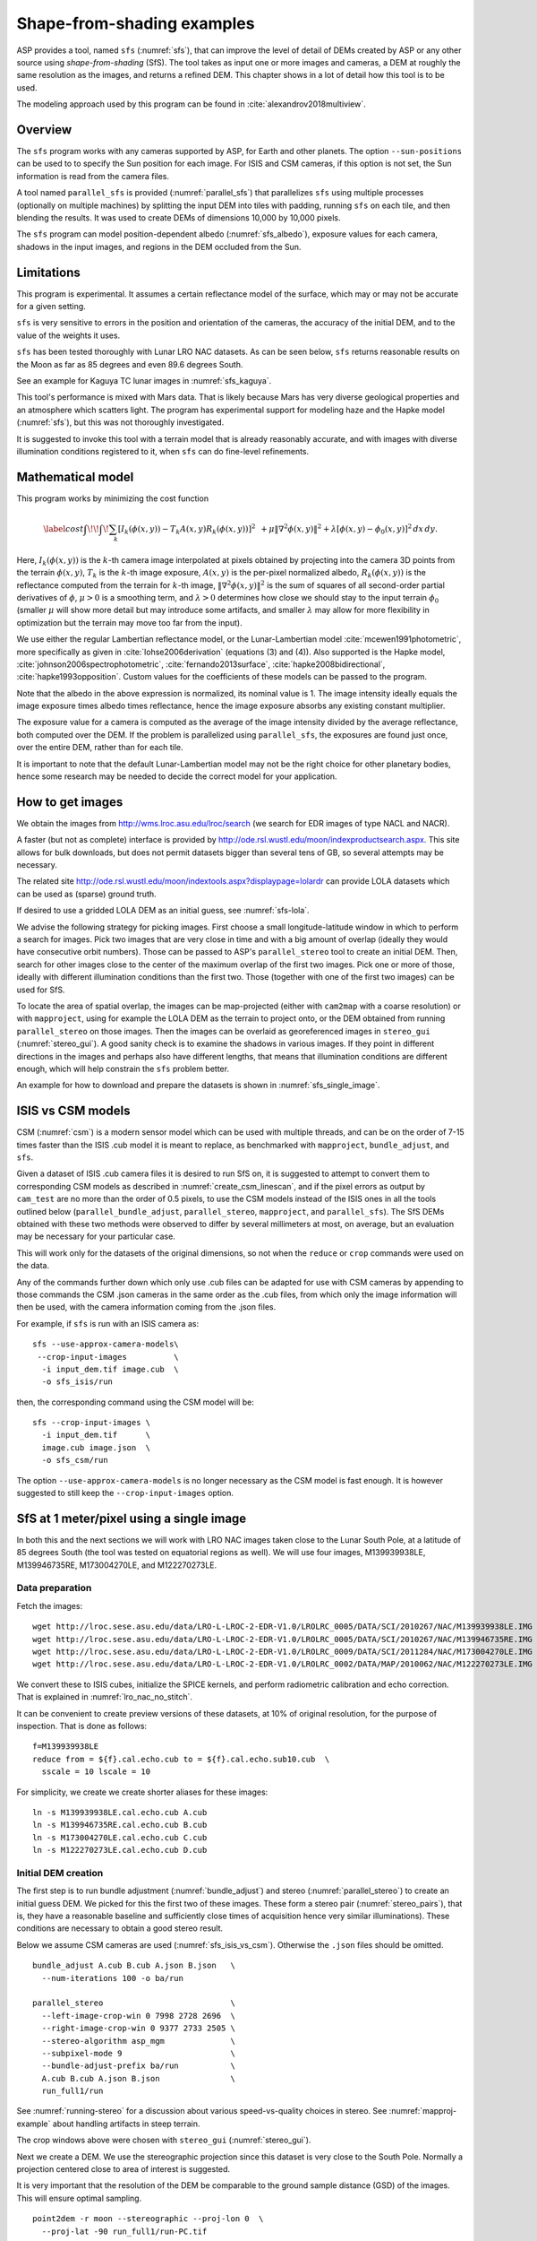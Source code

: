 .. _sfs_usage:

Shape-from-shading examples
===========================

ASP provides a tool, named ``sfs`` (:numref:`sfs`), that can improve
the level of detail of DEMs created by ASP or any other source using
*shape-from-shading* (SfS). The tool takes as input one or more images
and cameras, a DEM at roughly the same resolution as the
images, and returns a refined DEM. This chapter shows in a lot of
detail how this tool is to be used.

The modeling approach used by this program can be found in
:cite:`alexandrov2018multiview`.

.. _sfs_overview:

Overview
--------

The ``sfs`` program works with any cameras supported by ASP, for Earth and other
planets. The option ``--sun-positions`` can be used to to specify the Sun
position for each image. For ISIS and CSM cameras, if this option is not set,
the Sun information is read from the camera files.

A tool named ``parallel_sfs`` is provided (:numref:`parallel_sfs`)
that parallelizes ``sfs`` using multiple processes (optionally on
multiple machines) by splitting the input DEM into tiles with padding,
running ``sfs`` on each tile, and then blending the results. It was used
to create DEMs of dimensions 10,000 by 10,000 pixels.

The ``sfs`` program can model position-dependent albedo
(:numref:`sfs_albedo`), exposure values for each camera, shadows in
the input images, and regions in the DEM occluded from the Sun.

Limitations
-----------

This program is experimental. It assumes a certain reflectance model
of the surface, which may or may not be accurate for a given setting. 

``sfs`` is very sensitive to errors in the position and
orientation of the cameras, the accuracy of the initial DEM, and to
the value of the weights it uses.

``sfs`` has been tested thoroughly with Lunar LRO NAC datasets.
As can be seen below, ``sfs`` returns reasonable results on the Moon
as far as 85 degrees and even 89.6 degrees South.

See an example for Kaguya TC lunar images in :numref:`sfs_kaguya`.

This tool's performance is mixed with Mars data. That is likely because
Mars has very diverse geological properties and an atmosphere which
scatters light. The program has experimental support for modeling haze
and the Hapke model (:numref:`sfs`), but this was not thoroughly
investigated.

It is suggested to invoke this tool with a terrain model that is
already reasonably accurate, and with images with diverse illumination
conditions registered to it, when ``sfs`` can do fine-level
refinements.

.. _sfs_formulation:

Mathematical model
------------------

This program works by minimizing the cost function

.. math::

   \label{cost}
     \int\!\! \int \! \sum_k \left[ I_k(\phi(x, y)) - T_k A(x, y)
       R_k(\phi(x, y)) \right]^2\,  
     % R_k(\phi(x, y)) \right]^2\,  \\
     + \mu \left\|\nabla^2 \phi(x, y) \right\|^2  
     + \lambda  \left[ \phi(x, y) - \phi_0(x, y) \right]^2
     \, dx\, dy.

Here, :math:`I_k(\phi(x, y))` is the :math:`k`-th camera image
interpolated at pixels obtained by projecting into the camera 3D points
from the terrain :math:`\phi(x, y)`, :math:`T_k` is the :math:`k`-th
image exposure, :math:`A(x, y)` is the per-pixel normalized albedo,
:math:`R_k(\phi(x, y))` is the reflectance computed from the terrain for
:math:`k`-th image, :math:`\left\|\nabla^2 \phi(x, y) \right\|^2` is the
sum of squares of all second-order partial derivatives of :math:`\phi`,
:math:`\mu > 0` is a smoothing term, and :math:`\lambda > 0` determines
how close we should stay to the input terrain :math:`\phi_0` (smaller
:math:`\mu` will show more detail but may introduce some artifacts, and
smaller :math:`\lambda` may allow for more flexibility in optimization
but the terrain may move too far from the input).

We use either the regular Lambertian reflectance model, or the
Lunar-Lambertian model :cite:`mcewen1991photometric`, more
specifically as given in :cite:`lohse2006derivation` (equations (3)
and (4)). Also supported is the Hapke model,
:cite:`johnson2006spectrophotometric`, :cite:`fernando2013surface`,
:cite:`hapke2008bidirectional`, :cite:`hapke1993opposition`. Custom
values for the coefficients of these models can be passed to the
program.

Note that the albedo in the above expression is normalized, its
nominal value is 1.  The image intensity ideally equals the image
exposure times albedo times reflectance, hence the image exposure
absorbs any existing constant multiplier.

The exposure value for a camera is computed as the average of the image
intensity divided by the average reflectance, both computed over the DEM.
If the problem is parallelized using ``parallel_sfs``, the exposures
are found just once, over the entire DEM, rather than for each tile.

It is important to note that the default Lunar-Lambertian model may
not be the right choice for other planetary bodies, hence some
research may be needed to decide the correct model for your
application.

.. _fetch_lro_images:

How to get images
-----------------

We obtain the images from http://wms.lroc.asu.edu/lroc/search (we search
for EDR images of type NACL and NACR).

A faster (but not as complete) interface is provided by
http://ode.rsl.wustl.edu/moon/indexproductsearch.aspx.
This site allows for bulk downloads, but does not permit datasets
bigger than several tens of GB, so several attempts may be necessary.

The related site http://ode.rsl.wustl.edu/moon/indextools.aspx?displaypage=lolardr 
can provide LOLA datasets which can be used as (sparse) ground truth.

If desired to use a gridded LOLA DEM as an initial guess, see
:numref:`sfs-lola`.

We advise the following strategy for picking images. First choose a
small longitude-latitude window in which to perform a search for
images. Pick two images that are very close in time and with a big
amount of overlap (ideally they would have consecutive orbit numbers).
Those can be passed to ASP's ``parallel_stereo`` tool to create an
initial DEM.  Then, search for other images close to the center of the
maximum overlap of the first two images. Pick one or more of those,
ideally with different illumination conditions than the first
two. Those (together with one of the first two images) can be used for
SfS.

To locate the area of spatial overlap, the images can be map-projected
(either with ``cam2map`` with a coarse resolution) or with
``mapproject``, using for example the LOLA DEM as the terrain to
project onto, or the DEM obtained from running ``parallel_stereo`` on
those images. Then the images can be overlaid as georeferenced images
in ``stereo_gui`` (:numref:`stereo_gui`). A good sanity check is to
examine the shadows in various images. If they point in different
directions in the images and perhaps also have different lengths, that
means that illumination conditions are different enough, which will
help constrain the ``sfs`` problem better.

An example for how to download and prepare the datasets is shown
in :numref:`sfs_single_image`.

.. _sfs_isis_vs_csm:

ISIS vs CSM models
------------------

CSM (:numref:`csm`) is a modern sensor model which can be used with
multiple threads, and can be on the order of 7-15 times faster than the
ISIS .cub model it is meant to replace, as benchmarked with
``mapproject``, ``bundle_adjust``, and ``sfs``.

Given a dataset of ISIS .cub camera files it is desired to run SfS on,
it is suggested to attempt to convert them to corresponding CSM models
as described in :numref:`create_csm_linescan`, and if the pixel errors as
output by ``cam_test`` are no more than the order of 0.5 pixels, to
use the CSM models instead of the ISIS ones in all the tools outlined
below (``parallel_bundle_adjust``, ``parallel_stereo``,
``mapproject``, and ``parallel_sfs``). The SfS DEMs obtained with
these two methods were observed to differ by several millimeters at
most, on average, but an evaluation may be necessary for your
particular case.

This will work only for the datasets of the original dimensions, so
not when the ``reduce`` or ``crop`` commands were used on the data.

Any of the commands further down which only use .cub files can be
adapted for use with CSM cameras by appending to those commands the
CSM .json cameras in the same order as the .cub files, from which only
the image information will then be used, with the camera information
coming from the .json files.

For example, if ``sfs`` is run with an ISIS camera as::

  sfs --use-approx-camera-models\
   --crop-input-images          \
    -i input_dem.tif image.cub  \
    -o sfs_isis/run

then, the corresponding command using the CSM model will be::

  sfs --crop-input-images \
    -i input_dem.tif      \
    image.cub image.json  \
    -o sfs_csm/run

The option ``--use-approx-camera-models`` is no longer necessary
as the CSM model is fast enough. It is however suggested to still
keep the ``--crop-input-images`` option. 

.. _sfs_single_image:

SfS at 1 meter/pixel using a single image
-----------------------------------------

In both this and the next sections we will work with LRO NAC images
taken close to the Lunar South Pole, at a latitude of 85 degrees
South (the tool was tested on equatorial regions as well). We will use
four images, M139939938LE, M139946735RE, M173004270LE, and M122270273LE.

Data preparation
^^^^^^^^^^^^^^^^

Fetch the images::

    wget http://lroc.sese.asu.edu/data/LRO-L-LROC-2-EDR-V1.0/LROLRC_0005/DATA/SCI/2010267/NAC/M139939938LE.IMG
    wget http://lroc.sese.asu.edu/data/LRO-L-LROC-2-EDR-V1.0/LROLRC_0005/DATA/SCI/2010267/NAC/M139946735RE.IMG
    wget http://lroc.sese.asu.edu/data/LRO-L-LROC-2-EDR-V1.0/LROLRC_0009/DATA/SCI/2011284/NAC/M173004270LE.IMG
    wget http://lroc.sese.asu.edu/data/LRO-L-LROC-2-EDR-V1.0/LROLRC_0002/DATA/MAP/2010062/NAC/M122270273LE.IMG

We convert these to ISIS cubes, initialize the SPICE kernels, and
perform radiometric calibration and echo correction. That is explained
in :numref:`lro_nac_no_stitch`.

It can be convenient to create preview versions of these datasets, at
10% of original resolution, for the purpose of inspection. That is
done as follows::

    f=M139939938LE
    reduce from = ${f}.cal.echo.cub to = ${f}.cal.echo.sub10.cub  \
      sscale = 10 lscale = 10

For simplicity, we create we create shorter aliases for these images::

    ln -s M139939938LE.cal.echo.cub A.cub
    ln -s M139946735RE.cal.echo.cub B.cub
    ln -s M173004270LE.cal.echo.cub C.cub
    ln -s M122270273LE.cal.echo.cub D.cub

.. _initial_sfs_dem:

Initial DEM creation
^^^^^^^^^^^^^^^^^^^^

The first step is to run bundle adjustment (:numref:`bundle_adjust`) and stereo
(:numref:`parallel_stereo`) to create an initial guess DEM. We picked for this
the first two of these images. These form a stereo pair
(:numref:`stereo_pairs`), that is, they have a reasonable baseline and
sufficiently close times of acquisition hence very similar illuminations). These
conditions are necessary to obtain a good stereo result.

Below we assume CSM cameras are used (:numref:`sfs_isis_vs_csm`).
Otherwise the ``.json`` files should be omitted. 

::

    bundle_adjust A.cub B.cub A.json B.json   \
      --num-iterations 100 -o ba/run

    parallel_stereo                           \
      --left-image-crop-win 0 7998 2728 2696  \
      --right-image-crop-win 0 9377 2733 2505 \
      --stereo-algorithm asp_mgm              \
      --subpixel-mode 9                       \
      --bundle-adjust-prefix ba/run           \
      A.cub B.cub A.json B.json               \
      run_full1/run

See :numref:`running-stereo` for a discussion about various speed-vs-quality
choices in stereo. See :numref:`mapproj-example` about handling artifacts in
steep terrain. 

The crop windows above were chosen with ``stereo_gui`` (:numref:`stereo_gui`).

Next we create a DEM. We use the stereographic projection since this dataset is
very close to the South Pole. Normally a projection centered close to area of
interest is suggested.

It is very important that the resolution of the DEM be comparable to the ground
sample distance (GSD) of the images. This will ensure optimal sampling.

::

    point2dem -r moon --stereographic --proj-lon 0  \
      --proj-lat -90 run_full1/run-PC.tif


SfS can only be run on a DEM with valid data at each grid point.  The
DEM obtained above should be opened in ``stereo_gui``, and the bounds
of a clip having only valid data should be determined
(:numref:`image_bounds`). Such a clip is cropped using
``gdal_translate`` (:numref:`gdal_tools`) as::

    gdal_translate -projwin -15471.9 150986 -14986.7 150549  \
      run_full1/run-DEM.tif run_full1/run-crop-DEM.tif

This creates a DEM clip of size 456 |times| 410 pixels.  

The ``point2dem`` program auto-determines the DEM resolution (grid
size), as an estimate of the image *ground sample distance
(GSD)*. This is the optimal resolution to run SfS at. If creating your
input DEM some other way, it is strongly suggested to use a DEM grid
size not too different from the GSD, in order to get the best
quality. The ``mapproject`` program (:numref:`mapproject`), when
invoked with no input grid size, computes the grid size as the image
GSD, and that value can then be used when creating the input SfS DEM.

If this DEM has holes, those can be filled in ``dem_mosaic`` (see examples of
filling or growing a DEM in :numref:`dem_mosaic`), or with ``point2dem`` itself
(:numref:`point2dem`). 

The ``dem_mosaic`` tool can also apply some blur to attenuate big artifacts (for
example, use ``--dem-blur-sigma 2``). Note that ``sfs`` has a smoothing term
itself which should take care of small imperfections in the input.

See :numref:`sfs_initial_terrain` for how to use a third-party DEM as input to
SfS. Then, alignment of the cameras to that DEM is needed. This is a multi-step
process, outlined in detail in :numref:`sfs-lola`.

Running SfS
^^^^^^^^^^^

Then we run ``sfs`` on this clip (for a larger clip ``parallel_sfs``
should be used instead, see :numref:`parallel_sfs`)::

    sfs -i run_full1/run-crop-DEM.tif       \
      A.cub A.json                          \
      --use-approx-camera-models            \
      --crop-input-images                   \
      --reflectance-type 1                  \
      --smoothness-weight 0.08              \
      --initial-dem-constraint-weight 0.001 \
      --max-iterations 10                   \
      -o sfs_ref1/run

The smoothness weight is a parameter that needs tuning. If it is too
small, SfS will return noisy results, if it is too large, too much
detail will be blurred. One can experiment with values between 0.01
and 100000 with a factor of 10 to find this weight, and then refine
it in smaller steps.

Here we used the Lunar-Lambertian model. The meaning of the other ``sfs``
options can be looked up in :numref:`sfs`.

Normally 5-10 iterations is enough, even when convergence is not reached, as the
solution usually improves quickly at first and only very fine refinements
happen later.

The value of ``--initial-dem-constraint-weight`` is best set to 0 when the
initial DEM is not very reliable, as otherwise defects from it can be inherited
by the SfS result. Otherwise a value between 0.0001 and 0.001 may be good
enough. Use a higher value when the input DEM is reliable but the reflectance
model is not.

See :numref:`sfs_albedo` for modeling of albedo. Shadow thresholds may be needed
to avoid artifacts in shadow. See :numref:`sfs_crater_bottoms` for a potential
solution to flat crater bottoms in areas in shadow.

In the next sections, where SfS will be done with multiple images, more
parameters which can control the quality of the result will be explored.

See :numref:`sfs_outputs` for where ``sfs`` stores its outputs.

See :numref:`sfs_kaguya` for an example of running SfS on Kaguya TC images.

.. _sfs_inspection:

Inspecting the results
^^^^^^^^^^^^^^^^^^^^^^

We show the results of running this program in :numref:`sfs1`. The
left-most figure is the hill-shaded original DEM, which was obtained
by running::

    hillshade --azimuth 300 --elevation 20 run_full1/run-crop-DEM.tif \
      -o run_full1/run-crop-hill.tif 

The second image is the hill-shaded DEM obtained after running ``sfs``
for 10 iterations.

The third image is, for comparison, the map-projection of A.cub onto the
original DEM, obtained via the command::

    mapproject --tr 1 run_full1/run-crop-DEM.tif A.cub A_map.tif \
      --tile-size 1024

(For small DEMs one can use a smaller ``--tile-size`` to start more
subprocesses in parallel to do the mapprojection. That is not needed
with CSM cameras as then ``mapproject`` is multithreaded.)

The fourth image is the colored absolute difference between the
original DEM and the SfS output, obtained by running ``geodiff``
(:numref:`geodiff`)::

    geodiff --absolute sfs_ref1/run-DEM-final.tif \
      run_full1/run-crop-DEM.tif -o out
    colormap --min 0 --max 2 out-diff.tif

.. figure:: images/sfs1.jpg
   :name: sfs1
   :alt: An sfs illustration 

   An illustration of ``sfs``. The images are, from left to right, the
   original hill-shaded DEM, the hill-shaded DEM obtained from ``sfs``,
   the image A.cub map-projected onto the original DEM, and the absolute
   difference of the original and final DEM, where the brightest shade
   of red corresponds to a 2 meter height difference.

It can be seen that the optimized DEM provides a wealth of detail and
looks quite similar to the input image. It also did not diverge
significantly from the input DEM. We will see in the next section that
SfS is in fact able to make the refined DEM more accurate than the
initial guess (as compared to some known ground truth), though that is
not guaranteed, and most likely did not happen here where just one image
was used.

.. _sfs_albedo:

Albedo modeling with one or more images
---------------------------------------

When using a single input image, it may be preferable to avoid floating
(solving for) the albedo (option ``--float-albedo``), hence to have it
set to 1 and kept fixed. The reason for that is because for a single
image it is not possible to distinguish if a bright image area comes
from lighter-colored terrain or from having an inclination which makes
it face the Sun more.

If desired to float the albedo with one image, it is suggested to use
a higher value of ``--initial-dem-constraint-weight`` to constrain the
terrain better in order to make albedo determination more reliable.
The albedo can be prevented from changing too much if the
``--albedo-constraint-weight`` parameter is used.

Albedo should be floated with two or more images, if albedo variations
are clearly visible, and if those images have sufficiently different
illumination conditions, as then the albedo and slope effects can be
separated more easily. For images not having obvious albedo variations
it may be prudent to keep the albedo fixed at the nominal value of 1.

It is important to use appropriate values for the
``--shadow-thresholds`` parameter, as otherwise regions in shadow will
be interpreted as lit terrain with a pitch-black color, and the computed
albedo and terrain will have artifacts.

See :numref:`sfs_outputs` for the location of the computed albedo.

.. _sfs_multiview:

SfS with multiple images in the presence of shadows
---------------------------------------------------

In this section we will run ``sfs`` with multiple images. We would
like to be able to see if SfS improves the accuracy of the DEM rather
than just adding detail to it. We evaluate this using the following
(admittedly imperfect) approach. We reduce the resolution of the
original images by a factor of 10, run stereo with them, followed by
SfS using the stereo result as an initial guess and with the resampled
images. As ground truth, we create a DEM from the original images at
the higher resolution of 1 meter/pixel, which we bring closer to the
initial guess for SfS using ``pc_align``. We would like to know if
running SfS brings us even closer to this "ground truth" DEM.

The most significant challenge in running SfS with multiple images is
that shape-from-shading is highly sensitive to errors in camera
position and orientation. It is suggested to bundle-adjust the cameras
first (:numref:`bundle_adjust`). 

It is important to note that bundle adjustment may fail if the images
have very different illumination, as it will not be able to
find matches among images. A solution to this is discussed in
:numref:`sfs-lola`, and it amounts to bridging the gap with more
images of intermediate illumination.

It is strongly suggested that, when doing bundle adjustment, the
images should be specified in the order given by Sun azimuth angle
(see :numref:`sfs_azimuth`). The images should also be mapprojected
and visualized (in the same order), to verify that the illumination is
changing gradually.

To make bundle adjustment and stereo faster, we first crop the images,
such as shown below (the crop parameters can be determined via
``stereo_gui``, :numref:`stereo_gui`).

::

    crop from = A.cub to = A_crop.cub sample = 1 line = 6644 \
      nsamples = 2192 nlines = 4982
    crop from = B.cub to = B_crop.cub sample = 1 line = 7013 \
        nsamples = 2531 nlines = 7337
    crop from = C.cub to = C_crop.cub sample = 1 line = 1    \
      nsamples = 2531 nlines = 8305
    crop from = D.cub to = D_crop.cub sample = 1 line = 1    \
      nsamples = 2531 nlines = 2740

Note that manual cropping is not practical for a very large number of
images. In that case, it is suggested to mapproject the input images
onto some smooth DEM whose extent corresponds to the terrain to be
created with ``sfs`` (with some extra padding), then run bundle
adjustment with mapprojected images (option ``--mapprojected-data``,
illustrated in :numref:`sfs-lola`) and stereo also with
mapprojected images (:numref:`mapproj-example`). This will not only be
automated and faster, but also more accurate, as the inputs will be
more similar after mapprojection.

Bundle adjustment (:numref:`bundle_adjust`) and stereo happens as
follows::

    bundle_adjust A_crop.cub B_crop.cub C_crop.cub D_crop.cub \
      --num-iterations 100 --save-intermediate-cameras        \
      --ip-per-image 20000 --max-pairwise-matches 1000        \
      --min-matches 1 --num-passes 1 -o run_ba/run
    parallel_stereo A_crop.cub B_crop.cub run_full2/run       \
      --subpixel-mode 3 --bundle-adjust-prefix run_ba/run

One can try using the stereo option ``--nodata-value``
(:numref:`stereodefault`) to mask away shadowed regions, which may
result in more holes but less noise in the terrain created from
stereo.

See :numref:`running-stereo` for a discussion about various
speed-vs-quality choices, and :numref:`mapproj-example` about handling
artifacts in steep terrain.  Consider using CSM cameras instead of
ISIS cameras (:numref:`sfs_isis_vs_csm`).

The resulting cloud, ``run_full2/run-PC.tif``, will be used to create
the "ground truth" DEM. As mentioned before, we'll in fact run SfS
with images subsampled by a factor of 10. Subsampling is done by
running the ISIS ``reduce`` command::

    for f in A B C D; do 
      reduce from = ${f}_crop.cub to = ${f}_crop_sub10.cub \
        sscale = 10 lscale = 10
    done

We run bundle adjustment and parallel_stereo with the subsampled
images using commands analogous to the above. It was quite challenging
to find match points, hence the ``--mapprojected-data`` option in
``bundle_adjust`` was used, to find interest matches among
mapprojected images. The the process went as follows::

    # Prepare mapprojected images (see note in the text below)
    parallel_stereo A_crop_sub10.cub B_crop_sub10.cub \
      --subpixel-mode 3 run_sub10_noba/run
    point2dem -r moon --tr 10 --stereographic         \
      --proj-lon 0 --proj-lat -90                     \
      run_sub10_noba/run-PC.tif
    for f in A B C D; do 
      mapproject run_sub10_noba/run-DEM.tif --tr 10   \
        ${f}_crop_sub10.cub ${f}_sub10.map.noba.tif
    done

    # Run bundle adjustment
    bundle_adjust A_crop_sub10.cub B_crop_sub10.cub     \
      C_crop_sub10.cub D_crop_sub10.cub --min-matches 1 \
      --num-iterations 100 --save-intermediate-cameras  \
      -o run_ba_sub10/run --ip-per-image 20000          \
      --max-pairwise-matches 1000 --overlap-limit 50    \
      --match-first-to-last --num-passes 1              \
      --mapprojected-data                               \
      "$(ls [A-D]_sub10.map.noba.tif) run_sub10_noba/run-DEM.tif"
 
It is suggested to use above a DEM not much bigger than the eventual
area of interest, otherwise interest points which are far away may be
created. While that may provide robustness, in some occasions, given
that LRO NAC images are very long and can have jitter, interest points far
away could actually degrade the quality of eventual registration in 
the desired smaller area.

The same resolution should be used for both mapprojected images
(option ``--tr``), and it should be similar to the ground sample
distance of these images.

The option ``--mapprojected-data`` assumes that the images have
been mapprojected without bundle adjustment.

The option ``--max-pairwise-matches`` in ``bundle_adjust`` should
reduce the number of matches to the set value, if too many were
created originally.  

The option ``--overlap-limit`` reduces the number of subsequent images to be
matched to the current one to this value. For a large number of images consider
using the option ``--auto-overlap-params`` which will find which images overlap.
 
Run stereo and create a DEM::

    parallel_stereo A_crop_sub10.cub B_crop_sub10.cub   \
      run_sub10/run --subpixel-mode 3                   \
     --bundle-adjust-prefix run_ba_sub10/run
     point2dem -r moon --tr 10 --stereographic          \
        --proj-lon 0 --proj-lat -90 run_sub10/run-PC.tif 

This will create a point cloud named ``run_sub10/run-PC.tif`` and
a DEM ``run_sub10/run-DEM.tif``.

It is strongly suggested to mapproject the bundle-adjusted images
onto this DEM and verify that the obtained images agree::

   for f in A B C D; do 
      mapproject run_sub10/run-DEM.tif               \
        ${f}_crop_sub10.cub ${f}_sub10.map.yesba.tif \
        --bundle-adjust-prefix run_ba_sub10/run
    done
    stereo_gui --use-georef --single-window *yesba.tif

We'll bring the "ground truth" point cloud closer to the initial
guess for SfS using ``pc_align``::

    pc_align --max-displacement 200 run_full2/run-PC.tif \
      run_sub10/run-PC.tif -o run_full2/run              \
      --save-inv-transformed-reference-points

This step is extremely important. Since we ran two bundle adjustment
steps, and both were without ground control points, the resulting
clouds may differ by a large translation, which we correct here. Hence
we would like to make the "ground truth" terrain aligned with the
datasets on which we will perform SfS.

Next we create the "ground truth" DEM from the aligned high-resolution
point cloud, and crop it to a desired region::

    point2dem -r moon --tr 10 --stereographic --proj-lon 0 --proj-lat -90 \
      run_full2/run-trans_reference.tif
    gdal_translate -projwin -15540.7 151403 -14554.5 150473               \
      run_full2/run-trans_reference-DEM.tif run_full2/run-crop-DEM.tif

We repeat the same steps for the initial guess for SfS::

    point2dem -r moon --tr 10 --stereographic --proj-lon 0 --proj-lat -90 \
      run_sub10/run-PC.tif
    gdal_translate -projwin -15540.7 151403 -14554.5 150473               \
      run_sub10/run-DEM.tif run_sub10/run-crop-DEM.tif

Since our dataset has many shadows, we found that specifying the
shadow thresholds for the tool improves the results. The thresholds
can be determined using ``stereo_gui``. This can be done by turning on
threshold mode from the GUI menu, and then clicking on a few points in
the shadows. The largest of the determined pixel values will be the
used as the shadow threshold. Then, the thresholded images can be
visualized/updated from the menu as well, and this process can be
iterated. See :numref:`thresh` for more details. We also found that
for LRO NAC a shadow threshold value of 0.003 works well enough
usually.

Alternatively, the ``otsu_threshold`` tool (:numref:`otsu_threshold`)
can be used to find the shadow thresholds automatically. It can
overestimate them somewhat.

Then, we run ``sfs``::

    sfs -i run_sub10/run-crop-DEM.tif                    \
      A_crop_sub10.cub C_crop_sub10.cub D_crop_sub10.cub \
      -o sfs_sub10_ref1/run --threads 4                  \
      --smoothness-weight 0.12                           \
      --initial-dem-constraint-weight 0.001              \
      --reflectance-type 1 --use-approx-camera-models    \
      --max-iterations 5  --crop-input-images            \
      --bundle-adjust-prefix run_ba_sub10/run            \
      --blending-dist 10 --allow-borderline-data         \
      --min-blend-size 20                                \
      --shadow-thresholds '0.00162484 0.0012166 0.000781663'

It is suggested to not vary the cameras with ``sfs`` (option
``--float-cameras``), as that should be done by bundle adjustment, and
``sfs`` will likely not arrive at a good solution for the cameras on
its own. Varying the exposures (option ``--float-exposure``) is likely
also unnecessary.

Note the two "blending" parameters, those help where there are seams
or light-shadow boundaries. The precise numbers may need
adjustment. In particular, decreasing ``--min-blend-size`` may result
in more seamless terrain models at the expense of some erosion.

One should experiment with floating the albedo (option
``--float-albedo``) if noticeable albedo variations are seen in the
images. See :numref:`sfs_albedo` for a longer discussion.

After this command finishes, we compare the initial guess to ``sfs`` to
the "ground truth" DEM obtained earlier and the same for the final
refined DEM using ``geodiff`` as in the previous section. Before SfS::

    geodiff --absolute run_full2/run-crop-DEM.tif \
      run_sub10/run-crop-DEM.tif -o out
    gdalinfo -stats out-diff.tif | grep Mean=  

and after SfS::

    geodiff --absolute run_full2/run-crop-DEM.tif \
      sfs_sub10_ref1/run-DEM-final.tif -o out
    gdalinfo -stats out-diff.tif | grep Mean=

The mean error goes from 2.64 m to 1.29 m, while the standard deviation
decreases from 2.50 m to 1.29 m. 

See :numref:`sfs2_fig` for an illustration. Visually the
refined DEM looks more detailed. The same
experiment can be repeated with the Lambertian reflectance model
(reflectance-type 0), and then it is seen that it performs a little
worse.

We also show in this figure the first of the images used for SfS,
``A_crop_sub10.cub``, map-projected upon the optimized DEM. Note that we
use the previously computed bundle-adjusted cameras when map-projecting,
otherwise the image will show as shifted from its true location::

    mapproject sfs_sub10_ref1/run-DEM-final.tif A_crop_sub10.cub   \
      A_crop_sub10_map.tif --bundle-adjust-prefix run_ba_sub10/run

See :numref:`sfs-lola` for a large-scale example.

.. _sfs_crater_bottoms:

Handling lack of data in shadowed crater bottoms
^^^^^^^^^^^^^^^^^^^^^^^^^^^^^^^^^^^^^^^^^^^^^^^^

As seen in :numref:`sfs2_fig`, ``sfs`` makes the crater bottoms
flat in shadowed areas, where is no data. A fix for this is to add a
new curvature term in the areas in shadow, of the form

.. math::

   \label{curvature}
     w \left(\frac{\partial^2 \phi}{\partial x^2} + 
      \frac{\partial^2 \phi}{\partial y^2} - c\right)

to the SfS formulation in :numref:`sfs_formulation`. As an example, running::

    sfs -i run_sub10/run-crop-DEM.tif                               \
        A_crop_sub10.cub C_crop_sub10.cub D_crop_sub10.cub          \
        -o sfs_sub10_v2/run                                         \
        --threads 4 --smoothness-weight 0.12                        \
        --max-iterations 5 --initial-dem-constraint-weight 0.0001   \
        --reflectance-type 1                                        \
        --use-approx-camera-models                                  \
        --crop-input-images                                         \
        --bundle-adjust-prefix run_ba_sub10/run                     \
        --shadow-thresholds '0.002 0.002 0.002'                     \
        --curvature-in-shadow 0.15 --curvature-in-shadow-weight 0.1 \
        --lit-curvature-dist 10 --shadow-curvature-dist 5

will produce the terrain in :numref:`sfs2_fix_fig`.
 
The curvature ``c`` is given by option ``--curvature-in-shadow``, its
weight ``w`` by ``--curvature-in-shadow-weight``, and the parameters
``--lit-curvature-dist`` and ``--shadow-curvature-dist`` help gradually
phase in this term at the light-shadow interface, this many pixels
inside each corresponding region.

Some tuning of these parameters should be done depending on the
resolution.

.. _sfs2_fig:
.. figure:: images/sfs2.jpg
   :alt: Another sfs illustration 

   An illustration of ``sfs``. The images are, from left to right, the
   hill-shaded initial guess DEM for SfS, the hill-shaded DEM obtained
   from ``sfs``, the "ground truth" DEM, and the first of the images
   used in SfS map-projected onto the optimized DEM.

.. _sfs2_fix_fig:
.. figure:: images/sfs2_fix_depth.jpg
   :alt: SfS with curved crater bottom

   An illustration of adding a curvature term to the SfS cost
   function, per :numref:`sfs_crater_bottoms`. It can be seen that,
   compared to the earlier figure, the crater bottom is now curved,
   rather than flat, but more modeling is needed to ensure a seamless
   transition.

.. _sfs_borderline:

Handling borderline areas
^^^^^^^^^^^^^^^^^^^^^^^^^

With the option ``--allow-borderline-data``, ``sfs`` is able to do a
better job at resolving the terrain at the border of regions that have
no lit pixels in any images. It works by not letting the image
blending weights decay to 0 at at this boundary, which is normally the
case when ``--blending-dist`` is used. These weights still decrease
to 0 at other image boundaries.

In the example in
:numref:`sfs_borderline_fig`, in some input images the top terrain
portion was lit, and in some the bottom portion. With this option, as
it can be seen, the blur in the transition zone is removed. The
craters are still too shallow, but that is a known issue with weak
illumination, and something to to be addressed at a future time.

The value of ``--blending-dist`` should be set to 10 or so. A smaller
value may result in seams.

The tool ``sfs_blend`` tool (:numref:`sfs_blend`) can be used to tune
the areas in complete shadow after doing SfS.

.. figure:: images/sfs_borderline.png
   :name: sfs_borderline_fig
   :alt: SfS with borderline image data.

   The SfS result without option ``--allow-borderline-data`` (left),
   with it (center), and the max-lit mosaic (right). It can be seen
   in the max-lit mosaic that the illumination direction (position of
   lit crater rim) is quite different in the top and bottom halves
   (which appear to be separated by a horizontal ridge), which was
   causing issues for the algorithm.

.. _sfs-lola:

Large-scale SfS
---------------

SfS has been run successfully on a site close to the Lunar South Pole,
at around 85.5 degrees South. Its size was 14336 x 11008 pixels, at 1
m/pixel. It used 814 LRO NAC images for bundle adjustment and 420 of
those for SfS. The shadows on the ground were observed to make a full
360 degree loop. A seamless terrain was created (see the `LPSC
poster <https://www.hou.usra.edu/meetings/lpsc2023/pdf/2377.pdf>`_).

.. figure:: images/large_scale_sfs.png
   :name: large_scale_sfs
   :alt: A portion of a large scale SfS terrain.

   A portion of a large-scale terrain produced with SfS showing a challenging
   area with very diverse illumination around some permanently-shadowed
   regions. Left: hillshaded SfS terrain. Right: max-lit mosaic. The
   quality of the produced terrain gracefully degrades as illumination
   gets worse.

Challenges
^^^^^^^^^^

The challenges encountered were that the shadows were extensive and
varied drastically from image to image, and some portions of the
terrain showed up only in some images. All this made it difficult to
register the images to each other and to the ground.

We solved this by doing bundle adjustment with a large number of
images that were sorted by illumination conditions. We made sure that
there exist images close to each other in the image list that overlap
and have similar enough illumination, which resulted in all
images being tied together.

The user is strongly cautioned that the difficulty of getting things
right and figuring out what went wrong greatly increases with dataset
complexity.

It is strongly suggested to first try SfS on a site of size perhaps
2000 x 2000 pixels, with a dozen carefully inspected images with
slowly varying illumination, and having at least one stereo pair among
them (:numref:`stereo_pairs`) that can be used for alignment to the
ground.

If happy with the results, more images can be added and the site size
increased, while the camera poses determined so far may be kept fixed
during bundle adjustment (options ``--input-adjustments-prefix`` and
``--fixed-image-list``). Newly added cameras can be given the nominal
adjustment (:numref:`adjust_files`).

.. _sfs_initial_terrain:

The initial terrain
^^^^^^^^^^^^^^^^^^^

A LOLA DEM was used as an initial guess terrain for SfS and as
reference ground truth. A mosaic of several stereo DEMs with
bundle-adjusted cameras can be used as well.

Fetch the 20 meter/pixel LOLA product:

::

    wget http://imbrium.mit.edu/DATA/LOLA_GDR/POLAR/IMG/LDEM_80S_20M.IMG
    wget http://imbrium.mit.edu/DATA/LOLA_GDR/POLAR/IMG/LDEM_80S_20M.LBL
    pds2isis from = LDEM_80S_20M.LBL to = ldem_80s_20m.cub

The site::

    https://core2.gsfc.nasa.gov/PGDA/LOLA_5mpp/

has higher-accuracy LOLA DEMs but only for a few locations.

Multiply the DEM heights by 0.5 per the information in the LBL file using
``image_calc`` (:numref:`image_calc`)::

    image_calc -c "0.5*var_0" ldem_80s_20m.cub -o ldem_80s_20m_scale.tif

The documentation of your DEM needs to be carefully studied to see if
this applies to your case.

Resample the DEM to 1 m/pixel using ``gdalwarp``
(:numref:`gdal_tools`), creating a DEM named ``ref.tif``::

    gdalwarp -overwrite -r cubicspline -tr 1 1              \
      -co COMPRESSION=LZW -co TILED=yes -co INTERLEAVE=BAND \
      -co BLOCKXSIZE=256 -co BLOCKYSIZE=256                 \
      -te -7050.5 -10890.5 -1919.5 -5759.5                  \
      ldem_80s_20m_scale.tif ref.tif

The values passed to ``-te`` are the bounds of the area of interest. 
See a discussion about them below.

It is suggested to use a `stereographic projection
<https://proj.org/operations/projections/stere.html>`_ centered around
the area of interest when resampling the terrain. For example, set::

    proj="+proj=stere +lat_0=-85.3643 +lon_0=31.2387 +R=1737400 +units=m +no_defs"

then run ``gdalwarp`` with the option ``-t_srs "$proj"``.

The interpolated DEM was created with bicubic spline interpolation,
which is preferable to the default nearest neighbor interpolation, and
it was saved internally using blocks of size 256 x 256, which ASP
handles better than the GDAL default with each block as tall or wide
as a row or column.

The DEM grid size should be not too different from the *ground sample
distance (GSD)* of the images, for optimal results. That one can be found
with ``mapproject`` (:numref:`mapproject`).

Inspect this DEM with ``stereo_gui`` (:numref:`stereo_gui`) in hillshade mode.
Any spikes or other artifacts should be blurred, such as by running::

    dem_mosaic --dem-blur-sigma 2 ref.tif -o ref_blur.tif
    
Any holes can also be filled with this tool by using the ``--fill-search-radius``
option. See :numref:`dem_mosaic` for more details.

See :numref:`initial_sfs_dem` for how to create an initial DEM using stereo.
A stereo DEM can also be blended with the LOLA DEM using ``dem_mosaic``
(after alignment, :numref:`sfs_ground_align`).

Terrain bounds
^^^^^^^^^^^^^^

Later when we mapproject images onto this DEM, those will be computed at integer
multiples of the grid size, with each ground pixel centered at a grid point.
Given that the grid size is 1 m, the extent of those images as displayed by
``gdalinfo`` will have a fractional value of 0.5.

The ``sfs_blend`` program will fail later unless the resampled initial
DEM also has this property, as it expects a one-to-one
correspondence between mapprojected images and the ground. Hence,
``gdalwarp`` was used earlier with the ``-te`` option, with the bounds
having a fractional part of 0.5. Note that the bounds passed to
``-te`` are in the order::

    xmin, ymin, xmax, ymax

Ensure the min and max values are not swapped, as ``gdalwarp`` will not give a
warning if they are, but the resulting DEM will be incorrect.

The ``dem_mosaic`` program (:numref:`dem_mosaic`) can be used to
automatically compute the bounds of a DEM or orthoimage and change
them to integer multiples of pixel size. It can be invoked, for
example, as::

    dem_mosaic --tr 1 --tap input.tif -o output.tif

This will use bilinear interpolation.    

.. _sfs_azimuth:

Image selection and sorting by illumination
^^^^^^^^^^^^^^^^^^^^^^^^^^^^^^^^^^^^^^^^^^^

By far the hardest part of this exercise is choosing the images. We
downloaded several hundred of them as described in
:numref:`fetch_lro_images`, given the desired longitude-latitude
bounds. The PDS .IMG files were converted to ISIS .cub cameras as in
:numref:`sfs_single_image`, and they were mapprojected onto the
reference DEM, initially at a lower resolution to get a preview of
things (:numref:`sfs_inspection`).

It is very strongly recommended to use the CSM camera models instead
of ISIS models (:numref:`sfs_isis_vs_csm`).

Inspection of many hundreds of images and choosing those that have
valid pixels in the area of interest can be very arduous.  To make this
easier, we make use of the reporting facility of ``dem_mosaic``
(:numref:`dem_mosaic`) when invoked with the the option
``--block-max``, with a large value of ``--block-size`` (larger than
the image size), and using the ``--t_projwin`` option to specify the
region of interest (in ``stereo_gui`` one can find this region by
selecting it with Control-Mouse).

When the mosaicking tool runs, the sum of pixels in the current region
for each image will be printed to the screen. Images with a positive
sum of pixels are likely to contribute to the desired
region. Example::

   dem_mosaic --block-max --block-size 10000 --threads 1   \
     --t_projwin -7050.500 -10890.500 -1919.500 -5759.500  \
     M*.map.lowres.tif -o tmp.tif | tee pixel_sum_list.txt

The obtained subset of images must be sorted by illumination
conditions, that is, the Sun azimuth. This angle is printed when
running ``sfs`` with the ``--query`` option on the .cub files. Here
is an example::

    M114859732RE.cal.echo.cub       73.1771
    M148012947LE.cal.echo.cub       75.9232
    M147992619RE.cal.echo.cub       78.7806
    M152979020RE.cal.echo.cub       96.895
    M117241732LE.cal.echo.cub       97.9219
    M152924707RE.cal.echo.cub       104.529
    M150366876RE.cal.echo.cub       104.626
    M152897611RE.cal.echo.cub       108.337
    M152856903RE.cal.echo.cub       114.057
    M140021445LE.cal.echo.cub       121.838
    M157843789LE.cal.echo.cub       130.831
    M157830228LE.cal.echo.cub       132.74
    M157830228RE.cal.echo.cub       132.74
    M157809893RE.cal.echo.cub       135.604
    M139743255RE.cal.echo.cub       161.014
    M139729686RE.cal.echo.cub       162.926
    M139709342LE.cal.echo.cub       165.791
    M139695762LE.cal.echo.cub       167.704
    M142240314RE.cal.echo.cub       168.682
    M142226765RE.cal.echo.cub       170.588
    M142213197LE.cal.echo.cub       172.497
    M132001536LE.cal.echo.cub       175.515
    M103870068LE.cal.echo.cub       183.501
    M103841430LE.cal.echo.cub       187.544
    M142104686LE.cal.echo.cub       187.765
    M162499044LE.cal.echo.cub       192.747
    M162492261LE.cal.echo.cub       193.704
    M162485477LE.cal.echo.cub       194.662
    M162478694LE.cal.echo.cub       195.62
    M103776992RE.cal.echo.cub       196.643
    M103776992LE.cal.echo.cub       196.643

(the Sun azimuth is shown on the right, in degrees).

The primary reason why registration can fail later is illumination
varying too drastically between nearby images, and not being able to
find matching interest points. Hence, there must be sufficient images
so that the illumination conditions over the entire site change slowly
as one goes down the list.

The paper :cite:`bertone2023highly` discusses how to automate
the process of selecting images. 

Bundle adjustment
^^^^^^^^^^^^^^^^^

The ``parallel_bundle_adjust`` tool (:numref:`parallel_bundle_adjust`)
is employed to co-register the images and correct camera errors. The
images must be, as mentioned earlier, ordered by Sun azimuth angle.

It is very important to have interest point matches that tie all
images together. To make the determination of such matches more
successful, the images were first mapprojected at 1 m/pixel to have
them in the same perspective. 

The mapprojected images must all be at the same resolution. Mapprojection should
be without bundle-adjusted cameras (otherwise the results will be incorrect).
See :numref:`mapip` for more details.

Create three lists, each being a plain text file with one file name on
each line, having the input images (sorted by illumination),
corresponding cameras (in .json or .cub format), and corresponding
mapprojected images. Append to the last list also the input DEM that
was used in mapprojection.

Run bundle adjustment::

    parallel_bundle_adjust                           \
      --image-list image_list.txt                    \
      --camera-list camera_list.txt                  \
      --mapprojected-data-list mapprojected_list.txt \
      --processes 4                                  \
      --ip-per-image 20000                           \
      --overlap-limit 50                             \
      --num-iterations 100                           \
      --num-passes 2                                 \
      --min-matches 1                                \
      --max-pairwise-matches 1000                    \
      --camera-weight 0                              \
      --robust-threshold 2                           \
      --tri-weight 0.05                              \
      --tri-robust-threshold 0.05                    \
      --remove-outliers-params "75.0 3.0 100 100"    \
      --save-intermediate-cameras                    \
      --match-first-to-last                          \
      --min-triangulation-angle 0.1                  \
      --datum D_MOON                                 \
      --nodes-list <list of computing nodes>         \
      -o ba/run 

Here more bundle adjustment iterations are desirable,
but this step takes too long. A large ``--ip-per-image`` can make a
difference in images with rather different different illumination
conditions but it can also slow down the process a lot. Note that the
value of ``--max-pairwise-matches`` was set to 1000. That should
hopefully create enough matches among any two images. A higher value
here will make bundle adjustment run slower and use more memory.

Towards the poles the Sun may describe a full loop in the sky, and
hence the earliest images (sorted by Sun azimuth angle) may become
similar to the latest ones. That is the reason above we used the
option ``--match-first-to-last``.

The ``--auto-overlap-params`` option can be used to
determine which images overlap.

Note that this invocation may run for more than a day, or even
more. And it may be necessary to get good convergence. If the process
gets interrupted, or the user gives up on waiting, the adjustments
obtained so far can still be usable, if invoking bundle adjustment,
as above, with ``--save-intermediate-cameras``. As before, using
the CSM model can result in much-improved performance. 

Here we used ``--camera-weight 0`` and ``--robust-threshold 2`` to
give cameras which start far from the solution more chances to
converge. We are very generous with outlier filtering in the option
``--remove-outliers-params``. That will ensure that in case the
solution did not fully converge, valid matches with large
reprojection error are not thrown out as outliers.

.. _sfs_ba_validation:

Validation of bundle adjustment
^^^^^^^^^^^^^^^^^^^^^^^^^^^^^^^

The file::

   ba/run-final_residuals_stats.txt

should be examined. The median reprojection error per camera must be
at most 1-2 pixels. If that is not the case, bundle adjustment failed
to converge. To help it, consider doing a preliminary step of bundle
adjustment with ``--robust-threshold 5`` to force the larger errors to
go down, and then do a second invocation to refine the cameras with
``--robust-threshold 2`` as earlier. In the second invocation, pass
the cameras obtained at the preliminary stage using the option
``--input-adjustments-prefix``, and reuse the match files with the
option ``--match-files-prefix``.

Consider throwing out the images with large reprojection errors or
too few interest point matches (the point count field in that report
file).

.. _sfs_ground_align:

Alignment to the ground
^^^^^^^^^^^^^^^^^^^^^^^

A very critical part of the process is to move from the coordinate
system of the cameras to the coordinate system of the initial guess
terrain in ``ref.tif``. The only reliable approach for this is to
create a terrain model using stereo with some of the images and
bundle-adjusted cameras produced so far, align that one to ``ref.tif``,
and then apply this alignment to the cameras.

Examine the file having the stereo convergence angles for each pair of images as
produced by bundle adjustment (:numref:`ba_conv_angle`). Pick one or more pairs
of images with a solid convergence angle (say 15-30 degrees, or 4-10 degrees
if no better luck). Ensure those pairs have a good number of matches, which is
at least several dozens, and similar illumination.

Create one or more stereo DEMs. If the site is large, the created
terrains should cover a representative extent. They need not cover it
fully, as we will use this data for alignment only.

It is very important that the camera adjustments created so far are
used in stereo, by passing them via ``--bundle-adjust-prefix``. So,
the stereo command can look as follows::

    parallel_stereo A.cub B.cub A.json B.json \
      --bundle-adjust-prefix ba/run           \
      --stereo-algorithm asp_mgm              \
      --subpixel-mode 9                       \
      run_stereo/run

When invoking ``point2dem``, use the same projection (``--t_srs``) as
in the reference terrain and a grid size (``--tr``) of 1
meter. Inspect the triangulation error (:numref:`point2dem`). Ideally
its average should not be more than 1 meter.

The created DEMs can be mosaicked with ``dem_mosaic``
(:numref:`dem_mosaic`) as::

    dem_mosaic -o stereo_mosaic.tif dem1.tif dem2.tif ...

Align the mosaicked DEM to the initial LOLA terrain in ``ref.tif``
using ``pc_align`` (:numref:`pc_align`)::
 
    pc_align --max-displacement 500           \
      stereo_mosaic.tif ref.tif               \
      --save-inv-transformed-reference-points \
      -o run_align/run 

The output 50th *error percentile of smallest errors* as printed by
this tool should be under 1-2 meters, and ideally less. Otherwise
likely something is not right, and the registration of images may fail
later.

The ``pc_align`` tool can be quite sensitive to the
``--max-displacement`` value. It should be somewhat larger than the
total estimated translation (horizontal + vertical) among the two
datasets. The option ``--compute-translation-only`` may be necessary
if ``pc_align`` introduces a bogus rotation.

The resulting transformed cloud ``run_align/run-trans_reference.tif``
needs to be regridded with ``point2dem`` with the same projection
and grid size as before.

This DEM should be hillshaded and overlayed on top of the LOLA DEM and
see if there is any noticeable shift, which would be a sign of
alignment not being successful. The ``geodiff`` tool can be used to
examine any discrepancy among the two (:numref:`geodiff`), followed by
``colormap`` (:numref:`colormap`) and inspection in ``stereo_gui``.

If happy with the results, the alignment transform can be applied
to the cameras::

    bundle_adjust                                             \
      --image-list image_list.txt                             \
      --camera-list camera_list.txt                           \
      --input-adjustments-prefix ba/run                       \
      --initial-transform run_align/run-inverse-transform.txt \
      --apply-initial-transform-only                          \
      -o ba_align/run

It is very important to note that we used above
``run-inverse-transform.txt``, which goes from the stereo DEM
coordinate system to the LOLA one. This is discussed in detail in
:numref:`ba_pc_align`. We used the adjustments created so far in
``ba/run``.

It is suggested to mapproject the images using the obtained
bundle-adjusted cameras in ``ba_align/run`` onto ``ref.tif``, and
check for alignment errors in ``stereo_gui`` by overlaying the images
using georeference information. Small errors (under 5-10 pixels) are
likely fine and will be corrected at the next step.

If the images are too many, inspect at least a dozen of them. The
report file introduced at the next step will help with a large number
of images. 

The following command can be used to quickly overlay a few
dozen mapprojected images::

  stereo_gui --hide-all --single-window --use-georef $(cat list.txt)

Then individual images can be toggled on and off.

Registration refinement
^^^^^^^^^^^^^^^^^^^^^^^

If the images mapproject reasonably well onto the reference DEM, with no
shift across the board, but there are still some registration errors,
one can refine the cameras using the reference terrain as a constraint
in bundle adjustment (:numref:`heights_from_dem`)::

    bundle_adjust                                 \
      --image-list image_list.txt                 \
      --camera-list camera_list.txt               \
      --max-pairwise-matches 1000                 \
      --min-matches 1                             \
      --skip-matching                             \
      --num-iterations 100                        \
      --num-passes 2                              \
      --camera-weight 0                           \
      --input-adjustments-prefix ba_align/run     \
      --save-intermediate-cameras                 \
      --heights-from-dem ref.tif                  \
      --heights-from-dem-uncertainty 10.0         \
      --heights-from-dem-robust-threshold 0.1     \
      --mapproj-dem ref.tif                       \
      --remove-outliers-params "75.0 3.0 100 100" \
      --match-first-to-last                       \
      --match-files-prefix ba/run                 \
      -o ba_align_ref/run

Note how we use the match files with the original ``ba/run`` prefix,
and also use ``--skip-matching`` to save time by not recomputing
them. But the camera adjustments come from ``ba_align/run``, as the
ones with the ``ba/run`` prefix are before alignment.

It is strongly suggested to use CSM cameras
(:numref:`sfs_isis_vs_csm`).

The option ``--mapproj-dem`` is very helpful for identifying
misregistered images (see below).

The switch ``--save-intermediate cameras`` is helpful, as before, if
desired to stop if things take too long.

The value used for ``--heights-from-dem-uncertainty`` may need some
experimentation. A good range is likely 2 - 10 meters. Making it very small may
result in a tight coupling to the reference DEM at the expense of
self-consistency between the cameras. Yet making it too high may not constrain
sufficiently the cameras to the ground. See also :numref:`heights_from_dem`.

.. _sfs_registration_validation:

Validation of registration
^^^^^^^^^^^^^^^^^^^^^^^^^^

Mapproject the input images with the latest aligned cameras::

    mapproject --tr 1.0                        \
      --bundle-adjust-prefix ba_align_ref/run  \
      ref.tif image.cub image.json             \
      image.align.map.tif    

These can be overlaid in ``stereo_gui`` with georeference information
and checked for misregistration. A maximally-lit mosaic can be created
with the command::

  dem_mosaic --max -o max_lit.tif *.align.map.tif

Misregistered images will create ghosting in this mosaic.

Given, for example, a few hundred input images, it is very
time-consuming to do pairwise inspections to find the misaligned
images. Bundle adjustment created a report file with the name::

     ba_align_ref/run-mapproj_match_offset_stats.txt

which greatly simplifies this job. See :numref:`ba_mapproj_dem` for
its description.

Consider the top part of its file, measuring how much each
mapprojected image disagrees with the rest, in meters. Percentiles of
registration errors are provided, and also the number of inlier
matches that between each image and the others.

Images with too few matches (say under 100), should be thrown out. If
the 85th percentile of registration errors for an image is over 1.5
meters (assuming a 1 meter ground resolution), it likely registered
badly. Those can be thrown out too.

However, the more images are eliminated, the more one risks loss of
coverage. It is suggested to sort the images in increasing order of
these percentiles, and create a few candidate sets, with each set
having a different threshold for what is considered an acceptable
registration error. For example, use cutoffs of 1.25 m, 1.5 m, 1.75 m.

Create the maximally lit mosaic for each of these and overlay them
in ``stereo_gui``. Inspect them carefully. Choose the set which
does not sacrifice coverage and has a small amount of misregistration.
Some images with a larger registration error could be added after
careful inspection, to increase the coverage.

See also the earlier section of validation of bundle adjustment
(:numref:`sfs_ba_validation`). That one discusses a report file
that measures the errors in the pixel space rather than on the ground.

When registration fails
^^^^^^^^^^^^^^^^^^^^^^^

If the maximally lit mosaic has registration errors, there can be
several causes:

 - Images were not sorted by illumination in bundle adjustment.
 - There are not enough images of intermediate illumination to tie the
   data together.
 - Some images may have bad jitter (:numref:`jitter_solve`).
 - Lower-resolution images with large footprint may not register well.
   The command ``mapproject --query-projection`` can be used to find 
   the ground sample distance (resolution) of an image.

Here are several possible strategies, apart from the high-level
overview earlier in :numref:`sfs-lola`:

 - See if many mapprojected images are misregistered with the DEM. If 
   yes, bundle adjustment and/or alignment failed and needs to be redone.
 - Throw out images with a high error in report files
   (:numref:`sfs_registration_validation`, :numref:`sfs_ba_validation`).
 - Crop all mapprojected images produced with bundle-adjusted cameras to a small
   site, and overlay them while sorted by illumination (solar azimuth angle).
   See for which images the registration failure occurs.
 - Inspect the match files for unprojected images (.match and
   -clean.match) in ``stereo_gui`` (:numref:`stereo_gui`). Perhaps
   there were not enough matches or too many of them were thrown
   out as outliers.
 - Fallback to a smaller subset of images which are self-consistent,
   even if losing coverage that way. 
 - See if more images can be added with intermediate illumination
   conditions and to increase coverage.
 - Change some bundle adjustment parameters.

If no luck, break up a large site into 4 quadrants, and create a
solution for each. If these are individually self-consistent and
consistent with the ground, but have some misregistration
among them, do a combined bundle adjustment using the .adjust files
for the quadrants as initial guesses by copying them to a single
directory. Ensure that the match files cover the combined region in
that case.

If some .adjust files occur in more than one quadrant, a certain
quadrant may be chosen as an anchor, and its .adjust files be given
preference, so have them overwrite those from the other quadrants,
before a joint bundle adjustment (during which the cameras from that
quadrant can also be kept fixed). Ensure, as always, that the joint
bundle adjustment has the images sorted by illumination.

The ``image_align`` program (:numref:`image_align`) was reported to be of help in
co-registering images. Note however that failure of registration is almost
surely because not all images are connected together using tie points, or the
images are consistent with each other but not with the ground.

Running SfS
^^^^^^^^^^^

Next, SfS follows::

    parallel_sfs -i ref.tif                   \
      --image-list image_list.txt             \
      --camera-list camera_list.txt           \
      --nodes-list nodes_list.txt             \
      --shadow-threshold 0.005                \
      --bundle-adjust-prefix ba_align_ref/run \
      --use-approx-camera-models              \
      --crop-input-images                     \
      --blending-dist 10                      \
      --min-blend-size 50                     \
      --allow-borderline-data                 \
      --threads 4                             \
      --smoothness-weight 0.08                \
      --initial-dem-constraint-weight 0.001   \
      --reflectance-type 1                    \
      --max-iterations 5                      \
      --save-sparingly                        \
      --tile-size 200                         \
      --padding 50                            \
      --processes 10                          \
      -o sfs/run

For this step not all images need to be used, just a representative
enough subset. Normally, having two or three sufficiently different
illumination conditions at each location is good enough, ideally with 
the shadows from one image being roughly perpendicular to shadows
from other images. It is quite tricky to select such a subset, however,
and normally SfS should work fine with a few hundred input images, so
a subselection may not be necessary.

It is best to avoid images with very low illumination angles as those
can result in artifacts in the produced SfS terrain.

The first step that will happen when this is launched is computing the
image exposures. That step can be slow and is not parallelizable, so
it can be done offline, using the flag ``--compute-exposures-only`` in
this tool. Then the computed exposures can be passed to the command
above via the ``--image-exposures-prefix`` option.

It was found empirically that a shadow threshold of 0.005 was good
enough.  It is also possible to specify individual shadow thresholds
if desired, via ``--custom-shadow-threshold-list``. This may be useful
for images having diffuse shadows cast from elevated areas that are
far-off. For those, the threshold may need to be raised to as much as
0.01.

The option ``--use-approx-camera-models`` is not necessary with CSM
cameras.

The option ``--allow-borderline-data`` improves the level of detail
close to permanently shadowed areas. See :numref:`sfs_borderline`.

To get more seamless results around small shadowed craters reduce the
value of ``--min-blend-size``. If you have many such
craters very close to each other, this may result in some erosion,
however. Also consider experimenting with ``--blending-dist``.

One should experiment with floating the albedo (option
``--float-albedo``) if noticeable albedo variations are seen in the
images. See :numref:`sfs_albedo` for a longer discussion. It is suggested
to run SfS without this flag first and inspect the results.

When it comes to selecting the number of nodes to use, it is good to
notice how many tiles the ``parallel_sfs`` program produces (the tool
prints that), as a process will be launched for each tile. Since above
it is chosen to run 10 processes on each node, the number of nodes can
be the number of tiles over 10, or perhaps half or a quarter of that,
in which case it will take longer to run. One should examine
how much memory these processes use and adjust this number
accordingly.

See :numref:`sfs_crater_bottoms` for a potential solution for SfS
producing flat crater bottoms where there is no illumination to guide
the solver. See :numref:`sfs_borderline` for a very preliminary
solution for how one can try to improve very low-lit areas (it only
works on manually selected clips and 1-3 images for each clip).

See an illustration of the produced terrain in :numref:`large_scale_sfs`.

Inspection and further iterations
^^^^^^^^^^^^^^^^^^^^^^^^^^^^^^^^^

The obtained shape-from-shading terrain should be studied carefully to
see if it shows any systematic shift or rotation compared to the
initial LOLA gridded terrain. For that, the SfS terrain can be
overlaid as a hillshaded and georeferenced image on top of the
initial terrain in ``stereo_gui``, and the SfS terrain can be toggled
on and off.

If a shift is found, another step of alignment can be used. This time
one can do features-based alignment rather than based on
point-to-point calculations. This works better on lower-resolution
versions of the inputs, when the high-frequency discrepancies do not
confuse the alignment, so, for example, at 1/4 or 1/8 resolution of
the DEMs, as created ``stereo_gui``::

    pc_align --initial-transform-from-hillshading rigid \
      ref_sub4.tif sfs_dem_sub4.tif -o align_sub4/run   \
      --num-iterations 0 --max-displacement -1

That alignment transform can then be applied to the full SfS DEM::

    pc_align --initial-transform align_sub4/run-transform.txt      \
      ref.tif sfs_dem.tif -o align/run --num-iterations 0          \
      --max-displacement -1 --save-transformed-source-points       \
      --max-num-reference-points 1000 --max-num-source-points 1000

The number of points being used is not important since we will just
apply the alignment and transform the full DEM.

The aligned SfS DEM can be regenerated from the obtained transformed
cloud as::

    point2dem --tr 1 --search-radius-factor 2 --t_srs projection_str \
      align/run-trans_source.tif

Here, the projection string should be the same one as in the reference 
LOLA DEM named ``ref.tif``. It can be found by invoking::

    gdalinfo -proj4 ref.tif

and looking for the value of the ``PROJ.4`` field.

It is worth experimenting repeating this experiment at sub2 and sub8,
and examine visually the obtained hillshaded DEMs overlaid on top of
the reference DEM and see which agree with the reference the most
(even though the SfS DEM and the reference DEM can be quite different,
it is possible to notice subtle shifts upon careful inspection).

If this approach fails to remove the visually noticeable displacement
between the SfS and LOLA terrain, one can try to nudge the SfS terrain
manually, by using ``pc_align`` as::

    pc_align --initial-ned-translation                             \
      "north_shift east_shift down_shift"                          \
      ref.tif sfs_dem.tif -o align/run --num-iterations 0          \
      --max-displacement -1 --save-transformed-source-points       \
      --max-num-reference-points 1000 --max-num-source-points 1000

Here, value of ``down_shift`` should be 0, as we attempt a horizontal
shift. For the other ones one may try some values and observe their
effect in moving the SfS terrain to the desired place. The transform
obtained by using these numbers will be saved in
``align/run-transform.txt`` (while being converted from the local
North-East-Down coordinates to ECEF) and can be used below instead of
the transform obtained with invoking
``--initial-transform-from-hillshading``.

If a manual rotation nudge is necessary, use ``pc_align`` with
``--initial-rotation-angle``.

The transformed cloud then need to be regridded with ``point2dem``
as before.

It is very recommended to redo the whole process using the improved
alignment. First, the alignment transform must be applied to the
camera adjustments, by invoking bundle adjustment as earlier, with the
best cameras so far provided via ``--input-adjustments-prefix`` and
the latest ``pc_align`` transform passed to ``--initial-transform``
and the switch ``--apply-initial-transform-only``. Then, another pass of
bundle adjustment while doing registration to the ground should take
place as earlier, with ``--heights-from-dem`` and other related
options. Lastly mapprojection and SfS should be repeated. (Any bundle
adjustment operation can reuse the match files from previous attempts
if the ``--match-files-prefix`` option is used.)

Ideally, after all this, there should be no systematic offset
between the SfS terrain and the reference LOLA terrain.
 
Comparison with initial terrain
^^^^^^^^^^^^^^^^^^^^^^^^^^^^^^^

The ``geodiff`` tool can be deployed to see how the SfS DEM compares
to the initial guess or to the raw ungridded LOLA measurements.
One can use the ``--absolute`` option for this tool and then invoke
``colormap`` to colorize the difference map. By and large, the SfS
DEM should not differ from the reference DEM by more than 1-2 meters.

It is also suggested to produce produce a maximally-list mosaic, as in
:numref:`sfs_registration_validation`. This should not look too
different if projecting on the initial guess DEM or on the refined one
created with SfS.

Handling issues in the SfS result
^^^^^^^^^^^^^^^^^^^^^^^^^^^^^^^^^

Misregistration errors between the images can result in craters or
other features being duplicated in the SfS terrain. Then, registration
must be redone as discussed in the earlier sections.

If in some low-light locations the SfS DEM still has seams, removing some of the
offending images, or using larger value for ``--shadow-threshold`` (such as
0.007 or 0.015) for those images, or a larger value for ``--blending-dist``. A
per-image shadow threshold which overrides the globally set value can be
specified via ``--custom-shadow-threshold-list``. Sometimes this improves the
solution in some locations while introducing artifacts in other. One can also
try invoking ``sfs`` with ``--robust-threshold`` (try values of 0.1 and 0.005,
perhaps).

If the SfS DEM has localized defects, those can be fixed in a small region and
then blended in. For example, a clip around the defect, perhaps of dimensions
250 pixels, can be cut from the input DEM. If that clip has noise which affects
the final SfS result, it can be blurred with ``dem_mosaic``, using for example,
``--dem-blur-sigma 2`` (or a larger sigma value). Then one can try to run SfS on just
this clip, and if needed vary some of the SfS parameters or exclude some images. 

If happy enough with the result, this small SfS clip can be blended back to the
larger SfS DEM with ``dem_mosaic`` as::

    dem_mosaic --priority-blending-length 50         \
      small_sfs.tif large_sfs.tif -o merged_sfs.tif
      
Blending the SfS result with the initial terrain
^^^^^^^^^^^^^^^^^^^^^^^^^^^^^^^^^^^^^^^^^^^^^^^^

After computing a satisfactory SfS DEM, it can be processed to replace
the values in the permanently shadowed areas with values from the
original LOLA DEM, with a transition region. That can be done as::

    sfs_blend --lola-dem lola_dem.tif --sfs-dem sfs_dem.tif      \
      --max-lit-image-mosaic max_lit.tif --image-threshold 0.005 \
      --lit-blend-length 25 --shadow-blend-length 5              \
      --min-blend-size 50 --weight-blur-sigma 5                  \
      --output-dem sfs_blend.tif --output-weight sfs_weight.tif

Here, the inputs are the LOLA and SfS DEMs, the maximally lit mosaic
provided as before, the shadow threshold (the same value as in
invoking SfS should be used). These are expected to have
precisely the same extent, projection, and resolution.

The outputs are the blended DEM as described earlier, and the weight
which tells how much the SfS DEM contributed to the blended DEM. That
weight equals to 1 where only the SfS DEM was used, is between 0 and 1
in the transition region between the lit and shadowed areas, which is
determined by the values of the ``--lit-blend-length`` and
``--shadow-blend-length`` parameters (it grows somewhat depending on
the value of ``--weight-blur-sigma``), and is 0 where only the LOLA
values contribute to the solution. The weight function is the
truncated signed Euclidean distance to the lit boundary, scaled to have
values between 0 and 1, then blurred with a Gaussian kernel with the
above-mentioned sigma. No blending happens for shadowed regions of
dimensions less than ``--min-blend-size``, where the SfS DEM is
kept. See :numref:`sfs_blend` for more details.

Note that if one tries to blend an SfS terrain obtained after
``pc_align``, that won't have the same extent as the LOLA terrain,
which will make this command fail. It is suggested that the input LOLA
terrain be prepared with ``gdalwarp -te <corners>`` as described
earlier, and then the SfS terrain be regenerated starting with this
terrain, with any desired transform applied to the cameras before
``parallel_sfs`` is rerun, and then the extent of the LOLA and SfS
terrains will agree. Or, though this is not recommended, the SfS
terrain which exists so far and the LOLA terrain can both be
interpolated using the same ``gdalwarp -te <corners>`` command, or with 
``dem_mosaic --tap`` as mentioned above.) Any invocation of ``gdalwarp``
should be used with bicubic or other smooth interpolation.

Creation of mask of SfS pixels
^^^^^^^^^^^^^^^^^^^^^^^^^^^^^^

The SfS DEM used the information from images where the ground
was lit, so above the shadow threshold. In the shadowed areas just 
the smoothness constraint and initial DEM constraint were used.
To create the mask of such lit pixels, with value of 1 where
lit and 0 where unlit, use the maximally-lit mosaic found earlier,
and run::

    thresh=0.005
    image_calc -c "sign(max(var_0, $thresh) - $thresh)" \
      max_lit.tif -o sfs_mask.tif

Here, the shadow threshold used during SfS should be used, separating
lit and unlit pixels.

SfS height uncertainty map
^^^^^^^^^^^^^^^^^^^^^^^^^^

The error in the SfS DEM (before or after the blending with LOLA) 
can be estimated as::

   parallel_sfs --estimate-height-errors -i sfs_dem.tif \
    -o sfs_error/run <other options as above>

See :numref:`sfs` describing how the estimation is implemented. This
uncertainty may be somewhat optimistic (:cite:`jindal2024measuring_v2`).

A useful exercise can be to run SfS with two sets of images, each with 
diverse-enough illumination conditions, compare the produced
terrain models, and see how that compares with the estimated
uncertainty map.

.. _sfsinsights:

Insights for getting the most of SfS
------------------------------------

Here are a few suggestions we have found helpful when running ``sfs``:

- First determine the appropriate smoothing weight :math:`\mu` by
  running a small clip, and using just one image. A value between 0.06
  and 0.12 seems to work all the time with LRO NAC, even when the
  images are subsampled. The other weight, :math:`\lambda,` 
  that is, the value of ``--initial-dem-constraint-weight``, can be
  set to something small, like :math:`0.0001.` This can be increased to
  :math:`0.001` if noticing that the output DEM strays too far.

- More images with more diverse illumination conditions result in more 
  accurate terrain. 

- Floating the albedo (option ``--float-albedo``) can introduce
  instability and divergence, it should be avoided unless obvious
  albedo variation is seen in the images. See :numref:`sfs_albedo` for
  a longer discussion.

- Floating the cameras in SfS should be avoided, as bundle adjustment
  does a better job. Floating the exposures was shown to produce
  marginal results.

- Floating the DEM at the boundary (option ``--float-dem-at-boundary``)
  is also suggested to be avoided.

 .. |times| unicode:: U+00D7 .. MULTIPLICATION SIGN
